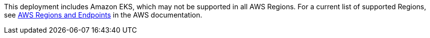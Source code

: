 This deployment includes Amazon EKS, which may not be supported in all AWS Regions. For a current list of supported Regions, see https://docs.aws.amazon.com/general/latest/gr/eks.html[AWS Regions and Endpoints^] in the AWS documentation.
